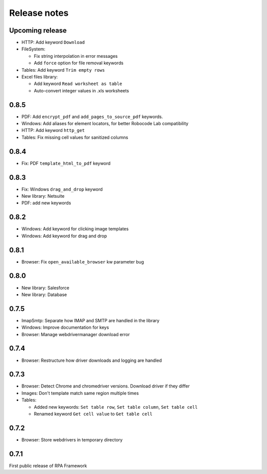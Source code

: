Release notes
=============

Upcoming release
----------------

- HTTP: Add keyword ``Download``
- FileSystem:

  - Fix string interpolation in error messages
  - Add ``force`` option for file removal keywords

- Tables: Add keyword ``Trim empty rows``
- Excel files library:

  - Add keyword ``Read worksheet as table``
  - Auto-convert integer values in .xls worksheets

0.8.5
--------------

- PDF: Add ``encrypt_pdf`` and ``add_pages_to_source_pdf`` keywords.
- Windows: Add aliases for element locators,
  for better Robocode Lab compatibility
- HTTP: Add keyword ``http_get``
- Tables: Fix missing cell values for sanitized columns

0.8.4
--------------

- Fix: PDF ``template_html_to_pdf`` keyword

0.8.3
--------------

- Fix: Windows ``drag_and_drop`` keyword
- New library: Netsuite
- PDF: add new keywords

0.8.2
--------------

- Windows: Add keyword for clicking image templates
- Windows: Add keyword for drag and drop

0.8.1
--------------

- Browser: Fix ``open_available_browser`` kw parameter bug

0.8.0
--------------

- New library: Salesforce
- New library: Database

0.7.5
--------------

- ImapSmtp: Separate how IMAP and SMTP are handled in the library
- Windows: Improve documentation for keys
- Browser: Manage webdrivermanager download error

0.7.4
--------------

- Browser: Restructure how driver downloads and logging are handled

0.7.3
--------------

- Browser: Detect Chrome and chromedriver versions. Download driver if they differ
- Images: Don't template match same region multiple times
- Tables:

  - Added new keywords: ``Set table row``, ``Set table column``, ``Set table cell``
  - Renamed keyword ``Get cell value`` to ``Get table cell``

0.7.2
-----

- Browser: Store webdrivers in temporary directory

0.7.1
-----
First public release of RPA Framework

